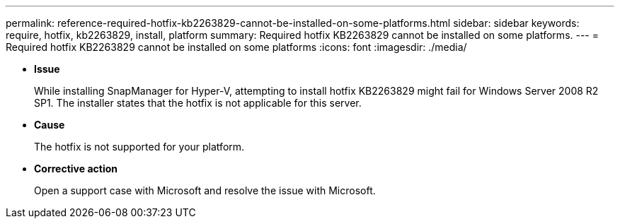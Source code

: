 ---
permalink: reference-required-hotfix-kb2263829-cannot-be-installed-on-some-platforms.html
sidebar: sidebar
keywords: require, hotfix, kb2263829, install, platform
summary: Required hotfix KB2263829 cannot be installed on some platforms.
---
= Required hotfix KB2263829 cannot be installed on some platforms
:icons: font
:imagesdir: ./media/

* *Issue*
+
While installing SnapManager for Hyper-V, attempting to install hotfix KB2263829 might fail for Windows Server 2008 R2 SP1. The installer states that the hotfix is not applicable for this server.

* *Cause*
+
The hotfix is not supported for your platform.

* *Corrective action*
+
Open a support case with Microsoft and resolve the issue with Microsoft.
